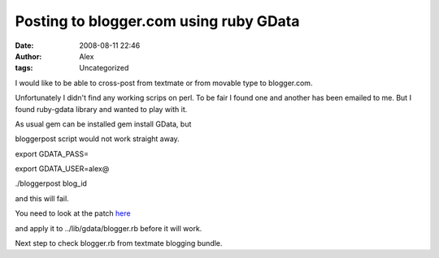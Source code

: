 Posting to blogger.com using ruby GData
#######################################
:date: 2008-08-11 22:46
:author: Alex
:tags: Uncategorized

I would like to be able to cross-post from textmate or from movable type
to blogger.com.

Unfortunately I didn't find any working scrips on perl. To be fair I
found one and another has been emailed to me. But I found ruby-gdata
library and wanted to play with it.

As usual gem can be installed gem install GData, but

bloggerpost script would not work straight away.

export GDATA\_PASS=

export GDATA\_USER=alex@

./bloggerpost blog\_id

and this will fail.

You need to look at the patch `here`_

and apply it to ../lib/gdata/blogger.rb before it will work.

Next step to check blogger.rb from textmate blogging bundle.

.. _here: https://rubyforge.org/tracker/index.php?func=detail&aid=18321&group_id=3077&atid=11849
